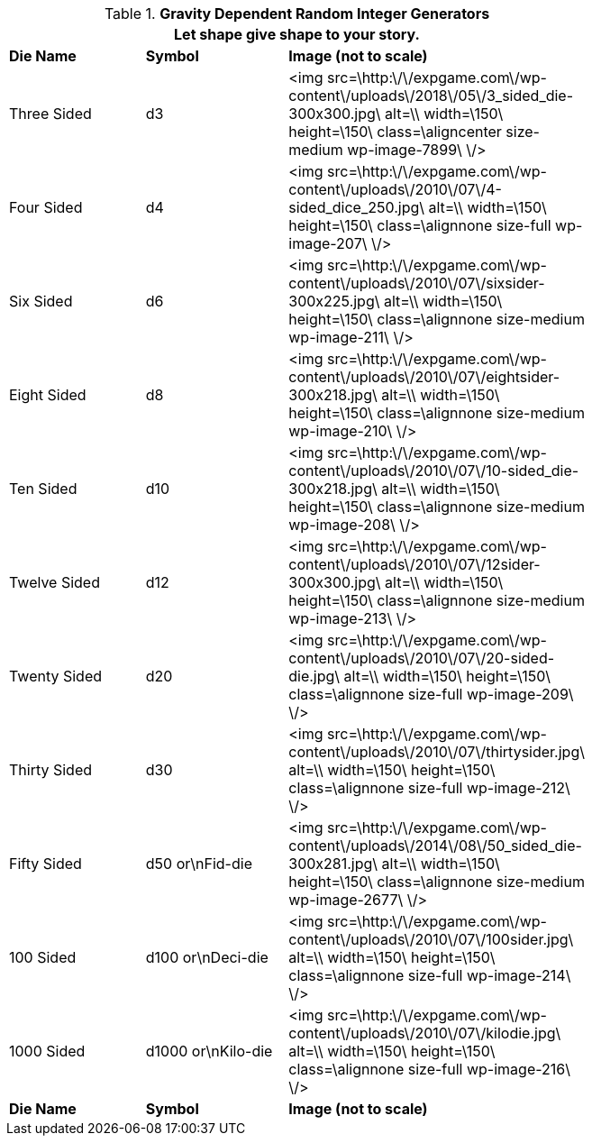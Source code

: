 // Table 1.1 Gravity Dependent Random Integer Generators
.*Gravity Dependent Random Integer Generators*
[width="75%",cols="3*^"]
|===
3+<|Let shape give shape to your story.

s|Die Name
s|Symbol
s|Image (not to scale)

|Three Sided
|d3
|<img src=\http:\/\/expgame.com\/wp-content\/uploads\/2018\/05\/3_sided_die-300x300.jpg\ alt=\\ width=\150\ height=\150\ class=\aligncenter size-medium wp-image-7899\ \/>

|Four Sided
|d4
|<img src=\http:\/\/expgame.com\/wp-content\/uploads\/2010\/07\/4-sided_dice_250.jpg\ alt=\\ width=\150\ height=\150\ class=\alignnone size-full wp-image-207\ \/>

|Six Sided
|d6
|<img src=\http:\/\/expgame.com\/wp-content\/uploads\/2010\/07\/sixsider-300x225.jpg\ alt=\\ width=\150\ height=\150\ class=\alignnone size-medium wp-image-211\ \/>

|Eight Sided
|d8
|<img src=\http:\/\/expgame.com\/wp-content\/uploads\/2010\/07\/eightsider-300x218.jpg\ alt=\\ width=\150\ height=\150\ class=\alignnone size-medium wp-image-210\ \/>

|Ten Sided
|d10
|<img src=\http:\/\/expgame.com\/wp-content\/uploads\/2010\/07\/10-sided_die-300x218.jpg\ alt=\\ width=\150\ height=\150\ class=\alignnone size-medium wp-image-208\ \/>

|Twelve Sided
|d12
|<img src=\http:\/\/expgame.com\/wp-content\/uploads\/2010\/07\/12sider-300x300.jpg\ alt=\\ width=\150\ height=\150\ class=\alignnone size-medium wp-image-213\ \/>

|Twenty Sided
|d20
|<img src=\http:\/\/expgame.com\/wp-content\/uploads\/2010\/07\/20-sided-die.jpg\ alt=\\ width=\150\ height=\150\ class=\alignnone size-full wp-image-209\ \/>

|Thirty Sided
|d30
|<img src=\http:\/\/expgame.com\/wp-content\/uploads\/2010\/07\/thirtysider.jpg\ alt=\\ width=\150\ height=\150\ class=\alignnone size-full wp-image-212\ \/>

|Fifty Sided
|d50 or\nFid-die
|<img src=\http:\/\/expgame.com\/wp-content\/uploads\/2014\/08\/50_sided_die-300x281.jpg\ alt=\\ width=\150\ height=\150\ class=\alignnone size-medium wp-image-2677\ \/>

|100 Sided
|d100 or\nDeci-die
|<img src=\http:\/\/expgame.com\/wp-content\/uploads\/2010\/07\/100sider.jpg\ alt=\\ width=\150\ height=\150\ class=\alignnone size-full wp-image-214\ \/>

|1000 Sided
|d1000 or\nKilo-die
|<img src=\http:\/\/expgame.com\/wp-content\/uploads\/2010\/07\/kilodie.jpg\ alt=\\ width=\150\ height=\150\ class=\alignnone size-full wp-image-216\ \/>

s|Die Name
s|Symbol
s|Image (not to scale)


|===
